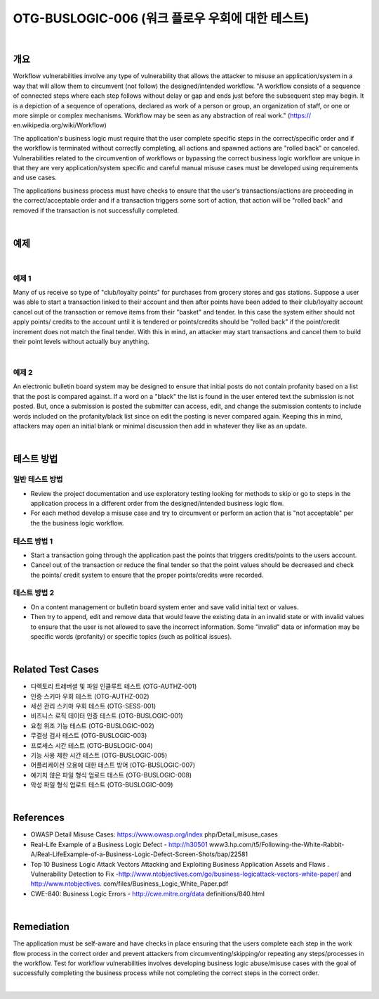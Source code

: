 ============================================================================================
OTG-BUSLOGIC-006 (워크 플로우 우회에 대한 테스트)
============================================================================================

|

개요
============================================================================================

Workflow vulnerabilities involve any type of vulnerability that allows the attacker to misuse an application/system in a way that will allow them to circumvent (not follow) the designed/intended workflow. 
"A workflow consists of a sequence of connected steps where each step follows without delay or gap and ends just before the subsequent step may begin. It is a depiction of a sequence of operations, declared as work of a person or group, an organization of staff, or one or more simple or complex mechanisms. Workflow may be seen as any abstraction of real work." (https:// en.wikipedia.org/wiki/Workflow) 

The application's business logic must require that the user complete specific steps in the correct/specific order and if the workflow is terminated without correctly completing, all actions and spawned actions are "rolled back" or canceled. Vulnerabilities related to the circumvention of workflows or bypassing the correct business logic workflow are unique in that they are very application/system specific and careful manual misuse cases must be developed using requirements and use cases. 

The applications business process must have checks to ensure that the user's transactions/actions are proceeding in the correct/acceptable order and if a transaction triggers some sort of action, that action will be "rolled back" and removed if the transaction is not successfully completed. 

|

예제
============================================================================================

|

예제 1
-----------------------------------------------------------------------------------------

Many of us receive so type of "club/loyalty points" for purchases from grocery stores and gas stations. Suppose a user was able to start a transaction linked to their account and then after points have been added to their club/loyalty account cancel out of the transaction or remove items from their "basket" and tender. In this case the system either should not apply points/ credits to the account until it is tendered or points/credits should be "rolled back" if the point/credit increment does not match the final tender. With this in mind, an attacker may start transactions and cancel them to build their point levels without actually buy anything. 

|

예제 2
-----------------------------------------------------------------------------------------

An electronic bulletin board system may be designed to ensure that initial posts do not contain profanity based on a list that the post is compared against. If a word on a "black" the list is found in the user entered text the submission is not posted. But, once a submission is posted the submitter can access, edit, and change the submission contents to include words included on the profanity/black list since on edit the posting is never compared again. Keeping this in mind, attackers may open an initial blank or minimal discussion then add in whatever they like as an update. 

|

테스트 방법
============================================================================================


일반 테스트 방법
-----------------------------------------------------------------------------------------

- Review the project documentation and use exploratory testing looking for methods to skip or go to steps in the application process in a different order from the designed/intended business logic flow. 
- For each method develop a misuse case and try to circumvent or perform an action that is "not acceptable" per the the business logic workflow. 


테스트 방법 1 
-----------------------------------------------------------------------------------------

- Start a transaction going through the application past the points that triggers credits/points to the users account. 
- Cancel out of the transaction or reduce the final tender so that the point values should be decreased and check the points/ credit system to ensure that the proper points/credits were recorded. 


테스트 방법 2 
-----------------------------------------------------------------------------------------

- On a content management or bulletin board system enter and save valid initial text or values. 
- Then try to append, edit and remove data that would leave the existing data in an invalid state or with invalid values to ensure that the user is not allowed to save the incorrect information. Some "invalid" data or information may be specific words (profanity) or specific topics (such as political issues). 

|

Related Test Cases 
============================================================================================

- 디렉토리 트레버셜 및 파일 인클루트 테스트 (OTG-AUTHZ-001) 
- 인증 스키마 우회 테스트 (OTG-AUTHZ-002) 
- 세션 관리 스키마 우회 테스트 (OTG-SESS-001) 
- 비즈니스 로직 데이터 인증 테스트 (OTG-BUSLOGIC-001) 
- 요청 위조 기능 테스트 (OTG-BUSLOGIC-002) 
- 무결성 검사 테스트 (OTG-BUSLOGIC-003) 
- 프로세스 시간 테스트 (OTG-BUSLOGIC-004) 
- 기능 사용 제한 시간 테스트 (OTG-BUSLOGIC-005) 
- 어플리케이션 오용에 대한 테스트 방어 (OTG-BUSLOGIC-007) 
- 예기치 않은 파일 형식 업로드 테스트 (OTG-BUSLOGIC-008) 
- 악성 파일 형식 업로드 테스트 (OTG-BUSLOGIC-009) 

|

References 
============================================================================================

- OWASP Detail Misuse Cases: https://www.owasp.org/index php/Detail_misuse_cases 
- Real-Life Example of a Business Logic Defect - http://h30501 www3.hp.com/t5/Following-the-White-Rabbit-A/Real-LifeExample-of-a-Business-Logic-Defect-Screen-Shots/bap/22581 
- Top 10 Business Logic Attack Vectors Attacking and Exploiting Business Application Assets and Flaws . Vulnerability Detection to Fix -http://www.ntobjectives.com/go/business-logicattack-vectors-white-paper/ and http://www.ntobjectives. com/files/Business_Logic_White_Paper.pdf 
- CWE-840: Business Logic Errors - http://cwe.mitre.org/data definitions/840.html 

|

Remediation 
============================================================================================

The application must be self-aware and have checks in place ensuring that the users complete each step in the work flow process in the correct order and prevent attackers from circumventing/skipping/or repeating any steps/processes in the workflow. Test for workflow vulnerabilities involves developing business logic abuse/misuse cases with the goal of successfully completing the business process while not completing the correct steps in the correct order. 

|